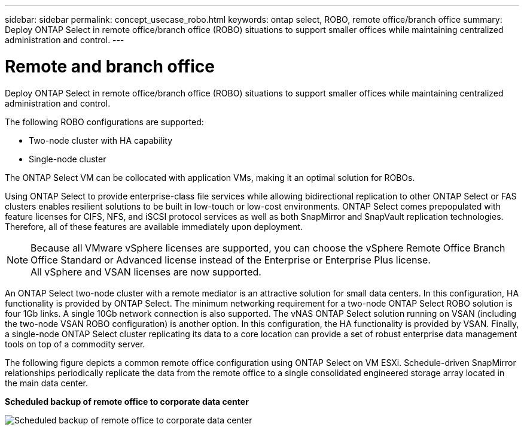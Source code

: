 ---
sidebar: sidebar
permalink: concept_usecase_robo.html
keywords: ontap select, ROBO, remote office/branch office
summary: Deploy ONTAP Select in remote office/branch office (ROBO) situations to support smaller offices while maintaining centralized administration and control.
---

= Remote and branch office
:hardbreaks:
:nofooter:
:icons: font
:linkattrs:
:imagesdir: ./media/

[.lead]
Deploy ONTAP Select in remote office/branch office (ROBO) situations to support smaller offices while maintaining centralized administration and control.

The following ROBO configurations are supported:

* Two-node cluster with HA capability

* Single-node cluster

The ONTAP Select VM can be collocated with application VMs, making it an optimal solution for ROBOs.

Using ONTAP Select to provide enterprise-class file services while allowing bidirectional replication to other ONTAP Select or FAS clusters enables resilient solutions to be built in low-touch or low-cost environments. ONTAP Select comes prepopulated with feature licenses for CIFS, NFS, and iSCSI protocol services as well as both SnapMirror and SnapVault replication technologies. Therefore, all of these features are available immediately upon deployment.

[NOTE]
Because all VMware vSphere licenses are supported, you can choose the vSphere Remote Office Branch Office Standard or Advanced license instead of the Enterprise or Enterprise Plus license.
All vSphere and VSAN licenses are now supported.

An ONTAP Select two-node cluster with a remote mediator is an attractive solution for small data centers. In this configuration, HA functionality is provided by ONTAP Select. The minimum networking requirement for a two-node ONTAP Select ROBO solution is four 1Gb links. A single 10Gb network connection is also supported. The vNAS ONTAP Select solution running on VSAN (including the two-node VSAN ROBO configuration) is another option. In this configuration, the HA functionality is provided by VSAN. Finally, a single-node ONTAP Select cluster replicating its data to a core location can provide a set of robust enterprise data management tools on top of a commodity server.

The following figure depicts a common remote office configuration using ONTAP Select on VM ESXi. Schedule-driven SnapMirror relationships periodically replicate the data from the remote office to a single consolidated engineered storage array located in the main data center.

*Scheduled backup of remote office to corporate data center*

image:ROBO_01.jpg[Scheduled backup of remote office to corporate data center]

// 2023-09-25, ONTAPDOC-1204